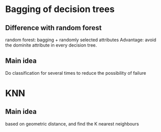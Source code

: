 * Bagging of decision trees 
** Difference with random forest 
   random forest: bagging + randomly selected attributes 
   Advantage: avoid the dominite attribute in every decision tree. 
** Main idea
   Do classification for several times to reduce the possibility of failure
* KNN 
** Main idea 
   based on geometric distance, and find the K nearest neighbours 
